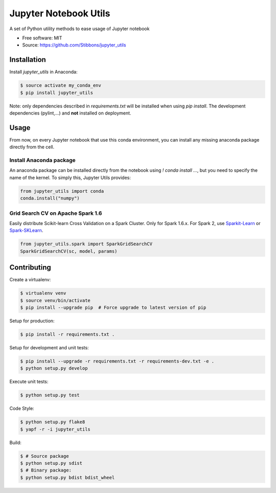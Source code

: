 ======================
Jupyter Notebook Utils
======================

.. image:: https://travis-ci.org/Stibbons/jupyter_utils.svg?branch=master
    :target: https://travis-ci.org/Stibbons/jupyter_utils
.. image:: https://badge.fury.io/py/jupyter_utils.svg
    :target: https://pypi.python.org/pypi/jupyter_utils/
    :alt: Pypi package

A set of Python utility methods to ease usage of Jupyter notebook

* Free software: MIT
* Source: https://github.com/Stibbons/jupyter_utils

Installation
============

Install `jupyter_utils` in Anaconda:

.. code-block:: bash

    $ source activate my_conda_env
    $ pip install jupyter_utils

Note: only dependencies described in `requirements.txt` will be installed when using `pip install`.
The development dependencies (pylint,...) and **not** installed on deployment.

Usage
=====

From now, on every Jupyter notebook that use this conda environment, you can install any missing
anaconda package directly from the cell.

Install Anaconda package
------------------------

An anaconda package can be installed directly from the notebook using `! conda install ...`, but
you need to specify the name of the kernel. To simply this, Jupyter Utils provides:

.. code-block:: python

    from jupyter_utils import conda
    conda.install("numpy")

Grid Search CV on Apache Spark 1.6
----------------------------------

Easily distribute Scikit-learn Cross Validation on a Spark Cluster. Only for Spark 1.6.x. For Spark
2, use `Sparkit-Learn <https://github.com/lensacom/sparkit-learn>`_ or
`Spark-SKLearn <https://github.com/databricks/spark-sklearn>`_.


.. code-block:: python

    from jupyter_utils.spark import SparkGridSearchCV
    SparkGridSearchCV(sc, model, params)

Contributing
============

Create a virtualenv:

.. code-block:: bash

    $ virtualenv venv
    $ source venv/bin/activate
    $ pip install --upgrade pip  # Force upgrade to latest version of pip

Setup for production:

.. code-block:: bash

    $ pip install -r requirements.txt .

Setup for development and unit tests:

.. code-block:: bash

    $ pip install --upgrade -r requirements.txt -r requirements-dev.txt -e .
    $ python setup.py develop

Execute unit tests:

.. code-block:: bash

    $ python setup.py test

Code Style:

.. code-block:: bash

    $ python setup.py flake8
    $ yapf -r -i jupyter_utils

Build:

.. code-block:: bash

    $ # Source package
    $ python setup.py sdist
    $ # Binary package:
    $ python setup.py bdist bdist_wheel
